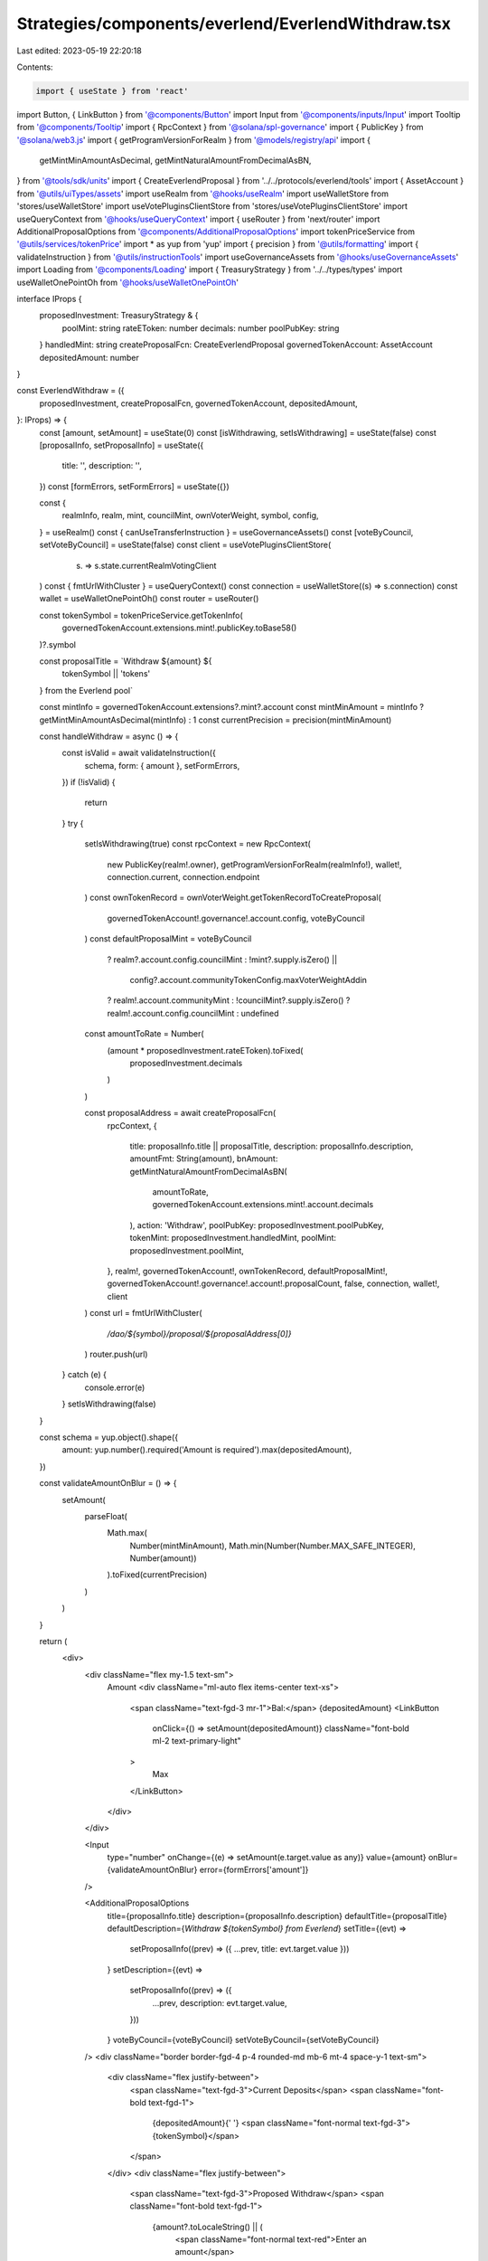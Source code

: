 Strategies/components/everlend/EverlendWithdraw.tsx
===================================================

Last edited: 2023-05-19 22:20:18

Contents:

.. code-block:: tsx

    import { useState } from 'react'
import Button, { LinkButton } from '@components/Button'
import Input from '@components/inputs/Input'
import Tooltip from '@components/Tooltip'
import { RpcContext } from '@solana/spl-governance'
import { PublicKey } from '@solana/web3.js'
import { getProgramVersionForRealm } from '@models/registry/api'
import {
  getMintMinAmountAsDecimal,
  getMintNaturalAmountFromDecimalAsBN,
} from '@tools/sdk/units'
import { CreateEverlendProposal } from '../../protocols/everlend/tools'
import { AssetAccount } from '@utils/uiTypes/assets'
import useRealm from '@hooks/useRealm'
import useWalletStore from 'stores/useWalletStore'
import useVotePluginsClientStore from 'stores/useVotePluginsClientStore'
import useQueryContext from '@hooks/useQueryContext'
import { useRouter } from 'next/router'
import AdditionalProposalOptions from '@components/AdditionalProposalOptions'
import tokenPriceService from '@utils/services/tokenPrice'
import * as yup from 'yup'
import { precision } from '@utils/formatting'
import { validateInstruction } from '@utils/instructionTools'
import useGovernanceAssets from '@hooks/useGovernanceAssets'
import Loading from '@components/Loading'
import { TreasuryStrategy } from '../../types/types'
import useWalletOnePointOh from '@hooks/useWalletOnePointOh'

interface IProps {
  proposedInvestment: TreasuryStrategy & {
    poolMint: string
    rateEToken: number
    decimals: number
    poolPubKey: string
  }
  handledMint: string
  createProposalFcn: CreateEverlendProposal
  governedTokenAccount: AssetAccount
  depositedAmount: number
}

const EverlendWithdraw = ({
  proposedInvestment,
  createProposalFcn,
  governedTokenAccount,
  depositedAmount,
}: IProps) => {
  const [amount, setAmount] = useState(0)
  const [isWithdrawing, setIsWithdrawing] = useState(false)
  const [proposalInfo, setProposalInfo] = useState({
    title: '',
    description: '',
  })
  const [formErrors, setFormErrors] = useState({})

  const {
    realmInfo,
    realm,
    mint,
    councilMint,
    ownVoterWeight,
    symbol,
    config,
  } = useRealm()
  const { canUseTransferInstruction } = useGovernanceAssets()
  const [voteByCouncil, setVoteByCouncil] = useState(false)
  const client = useVotePluginsClientStore(
    (s) => s.state.currentRealmVotingClient
  )
  const { fmtUrlWithCluster } = useQueryContext()
  const connection = useWalletStore((s) => s.connection)
  const wallet = useWalletOnePointOh()
  const router = useRouter()

  const tokenSymbol = tokenPriceService.getTokenInfo(
    governedTokenAccount.extensions.mint!.publicKey.toBase58()
  )?.symbol

  const proposalTitle = `Withdraw ${amount} ${
    tokenSymbol || 'tokens'
  } from the Everlend  pool`

  const mintInfo = governedTokenAccount.extensions?.mint?.account
  const mintMinAmount = mintInfo ? getMintMinAmountAsDecimal(mintInfo) : 1
  const currentPrecision = precision(mintMinAmount)

  const handleWithdraw = async () => {
    const isValid = await validateInstruction({
      schema,
      form: { amount },
      setFormErrors,
    })
    if (!isValid) {
      return
    }
    try {
      setIsWithdrawing(true)
      const rpcContext = new RpcContext(
        new PublicKey(realm!.owner),
        getProgramVersionForRealm(realmInfo!),
        wallet!,
        connection.current,
        connection.endpoint
      )
      const ownTokenRecord = ownVoterWeight.getTokenRecordToCreateProposal(
        governedTokenAccount!.governance!.account.config,
        voteByCouncil
      )
      const defaultProposalMint = voteByCouncil
        ? realm?.account.config.councilMint
        : !mint?.supply.isZero() ||
          config?.account.communityTokenConfig.maxVoterWeightAddin
        ? realm!.account.communityMint
        : !councilMint?.supply.isZero()
        ? realm!.account.config.councilMint
        : undefined

      const amountToRate = Number(
        (amount * proposedInvestment.rateEToken).toFixed(
          proposedInvestment.decimals
        )
      )

      const proposalAddress = await createProposalFcn(
        rpcContext,
        {
          title: proposalInfo.title || proposalTitle,
          description: proposalInfo.description,
          amountFmt: String(amount),
          bnAmount: getMintNaturalAmountFromDecimalAsBN(
            amountToRate,
            governedTokenAccount.extensions.mint!.account.decimals
          ),
          action: 'Withdraw',
          poolPubKey: proposedInvestment.poolPubKey,
          tokenMint: proposedInvestment.handledMint,
          poolMint: proposedInvestment.poolMint,
        },
        realm!,
        governedTokenAccount!,
        ownTokenRecord,
        defaultProposalMint!,
        governedTokenAccount!.governance!.account!.proposalCount,
        false,
        connection,
        wallet!,
        client
      )
      const url = fmtUrlWithCluster(
        `/dao/${symbol}/proposal/${proposalAddress[0]}`
      )
      router.push(url)
    } catch (e) {
      console.error(e)
    }
    setIsWithdrawing(false)
  }

  const schema = yup.object().shape({
    amount: yup.number().required('Amount is required').max(depositedAmount),
  })

  const validateAmountOnBlur = () => {
    setAmount(
      parseFloat(
        Math.max(
          Number(mintMinAmount),
          Math.min(Number(Number.MAX_SAFE_INTEGER), Number(amount))
        ).toFixed(currentPrecision)
      )
    )
  }

  return (
    <div>
      <div className="flex my-1.5 text-sm">
        Amount
        <div className="ml-auto flex items-center text-xs">
          <span className="text-fgd-3 mr-1">Bal:</span> {depositedAmount}
          <LinkButton
            onClick={() => setAmount(depositedAmount)}
            className="font-bold ml-2 text-primary-light"
          >
            Max
          </LinkButton>
        </div>
      </div>

      <Input
        type="number"
        onChange={(e) => setAmount(e.target.value as any)}
        value={amount}
        onBlur={validateAmountOnBlur}
        error={formErrors['amount']}
      />

      <AdditionalProposalOptions
        title={proposalInfo.title}
        description={proposalInfo.description}
        defaultTitle={proposalTitle}
        defaultDescription={`Withdraw ${tokenSymbol} from Everlend`}
        setTitle={(evt) =>
          setProposalInfo((prev) => ({ ...prev, title: evt.target.value }))
        }
        setDescription={(evt) =>
          setProposalInfo((prev) => ({
            ...prev,
            description: evt.target.value,
          }))
        }
        voteByCouncil={voteByCouncil}
        setVoteByCouncil={setVoteByCouncil}
      />
      <div className="border border-fgd-4 p-4 rounded-md mb-6 mt-4 space-y-1 text-sm">
        <div className="flex justify-between">
          <span className="text-fgd-3">Current Deposits</span>
          <span className="font-bold text-fgd-1">
            {depositedAmount}{' '}
            <span className="font-normal text-fgd-3">{tokenSymbol}</span>
          </span>
        </div>
        <div className="flex justify-between">
          <span className="text-fgd-3">Proposed Withdraw</span>
          <span className="font-bold text-fgd-1">
            {amount?.toLocaleString() || (
              <span className="font-normal text-red">Enter an amount</span>
            )}{' '}
            <span className="font-normal text-fgd-3">
              {amount && tokenSymbol}
            </span>
          </span>
        </div>
      </div>

      <div className="mt-4">
        <Button
          disabled={!amount || !canUseTransferInstruction || isWithdrawing}
          onClick={() => handleWithdraw()}
          className="w-full"
        >
          <Tooltip content={''}>
            {' '}
            {!isWithdrawing ? 'Propose withdraw' : <Loading></Loading>}
          </Tooltip>
        </Button>
      </div>
    </div>
  )
}

export default EverlendWithdraw


